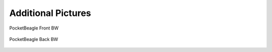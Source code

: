 .. _pocketbeagle_additional_pictures:

Additional Pictures
============================

.. figure:: images/PocketBeagle_Front_BW.*
   :align: center
   :alt: PocketBeagle Front BW

   PocketBeagle Front BW
                                

.. figure:: images/PocketBeagle_Back_BW.*
   :align: center
   :alt: PocketBeagle Back BW

   PocketBeagle Back BW